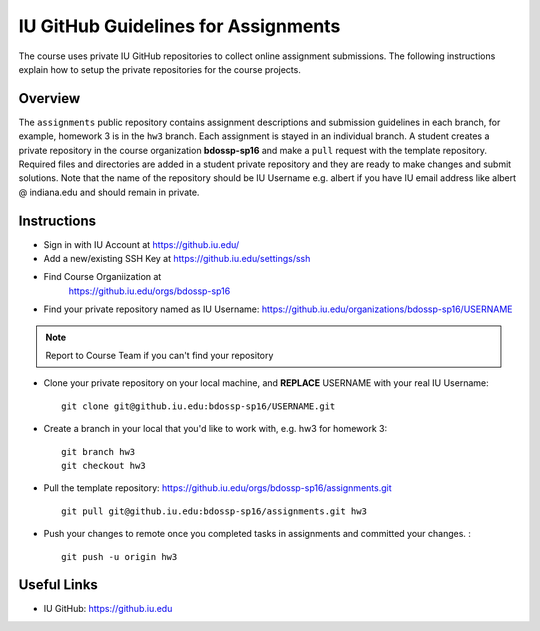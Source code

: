 .. _ref-iu-github-for-assignments:

IU GitHub Guidelines for Assignments
===============================================================================

The course uses private IU GitHub repositories to collect online assignment 
submissions. The following instructions explain how to setup the private
repositories for the course projects.

Overview
-------------------------------------------------------------------------------

The ``assignments`` public repository contains assignment
descriptions and submission guidelines in each branch, for example, homework 3
is in the ``hw3`` branch. Each assignment is stayed in an individual branch. A
student creates a private repository in the course organization
**bdossp-sp16** and make a ``pull`` request with the template repository.
Required files and directories are added in a student private repository and
they are ready to make changes and submit solutions. Note that the name of the
repository should be IU Username e.g. albert if you have IU email address like
albert @ indiana.edu and should remain in private.

Instructions
-------------------------------------------------------------------------------

- Sign in with IU Account at https://github.iu.edu/
- Add a new/existing SSH Key at https://github.iu.edu/settings/ssh
- Find Course Organiization at
   https://github.iu.edu/orgs/bdossp-sp16
- Find your private repository named as IU Username:
  https://github.iu.edu/organizations/bdossp-sp16/USERNAME
.. note:: Report to Course Team if you can't find your repository
- Clone your private repository on your local machine, and **REPLACE** USERNAME
  with your real IU Username: ::

     git clone git@github.iu.edu:bdossp-sp16/USERNAME.git

- Create a branch in your local that you'd like to work with, e.g. hw3 for homework 3::

     git branch hw3
     git checkout hw3

- Pull the template repository: https://github.iu.edu/orgs/bdossp-sp16/assignments.git
  ::
    
     git pull git@github.iu.edu:bdossp-sp16/assignments.git hw3

- Push your changes to remote once you completed tasks in assignments and
  committed your changes. : ::

     git push -u origin hw3

Useful Links
-------------------------------------------------------------------------------

* IU GitHub: https://github.iu.edu
